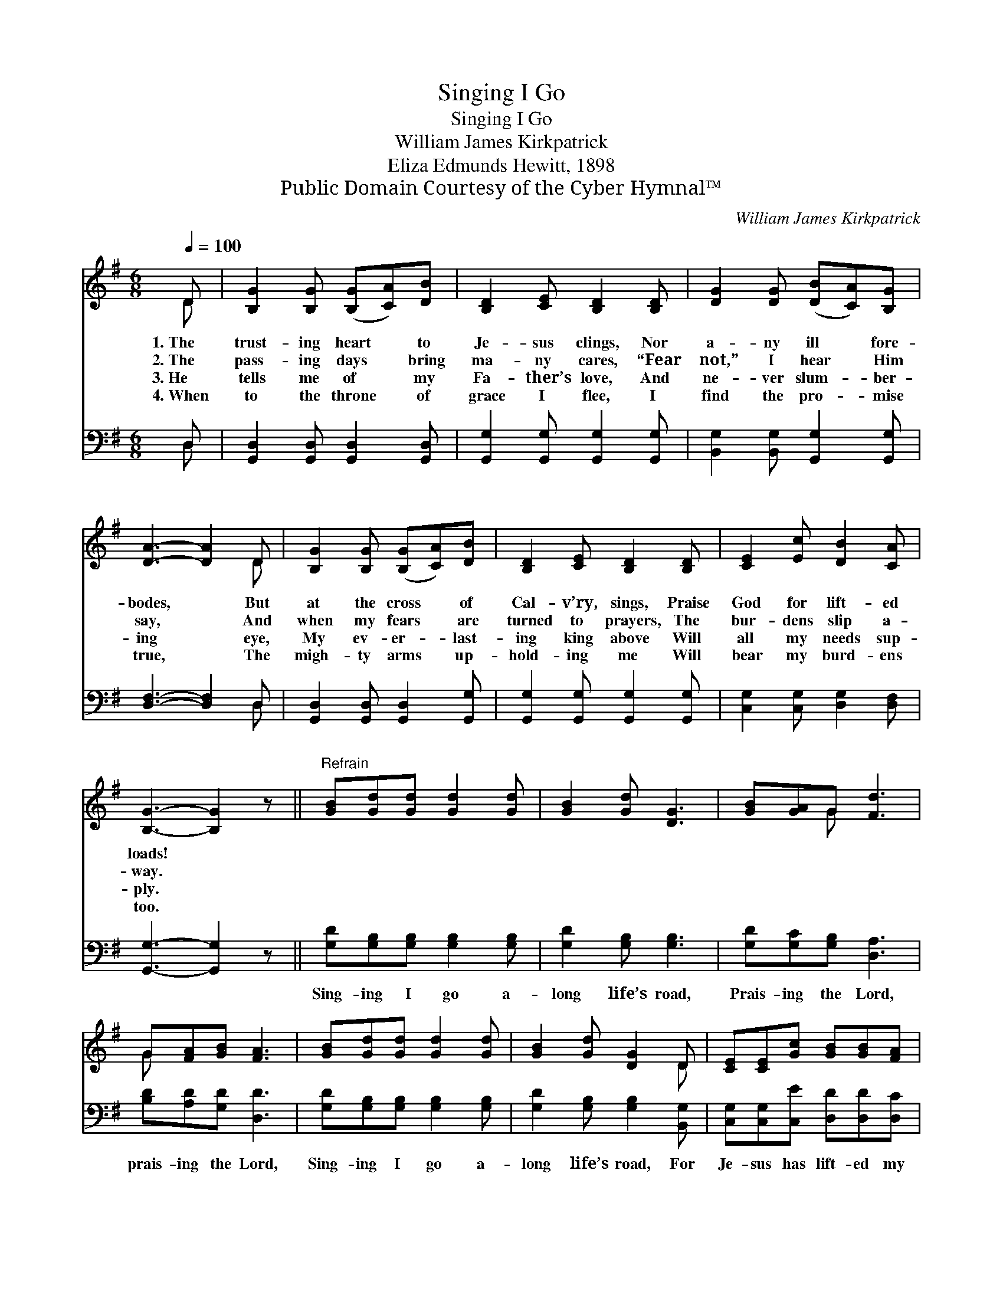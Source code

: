 X:1
T:Singing I Go
T:Singing I Go
T:William James Kirkpatrick
T:Eliza Edmunds Hewitt, 1898
T:Public Domain Courtesy of the Cyber Hymnal™
C:William James Kirkpatrick
Z:Public Domain
Z:Courtesy of the Cyber Hymnal™
%%score ( 1 2 ) ( 3 4 )
L:1/8
Q:1/4=100
M:6/8
K:G
V:1 treble 
V:2 treble 
V:3 bass 
V:4 bass 
V:1
 D | [B,G]2 [B,G] ([B,G][CA])[DB] | [B,D]2 [CE] [B,D]2 [B,D] | [DG]2 [DG] ([DB][CA])[B,G] | %4
w: 1.~The|trust- ing heart * to|Je- sus clings, Nor|a- ny ill * fore-|
w: 2.~The|pass- ing days * bring|ma- ny cares, “Fear|not,” I hear * Him|
w: 3.~He|tells me of * my|Fa- ther’s love, And|ne- ver slum- * ber-|
w: 4.~When|to the throne * of|grace I flee, I|find the pro- * mise|
 [DA]3- [DA]2 D | [B,G]2 [B,G] ([B,G][CA])[DB] | [B,D]2 [CE] [B,D]2 [B,D] | [CE]2 [Ec] [DB]2 [CA] | %8
w: bodes, * But|at the cross * of|Cal- v’ry, sings, Praise|God for lift- ed|
w: say, * And|when my fears * are|turned to prayers, The|bur- dens slip a-|
w: ing * eye,|My ev- er- * last-|ing king above Will|all my needs sup-|
w: true, * The|migh- ty arms * up-|hold- ing me Will|bear my burd- ens|
 [B,G]3- [B,G]2 z ||"^Refrain" [GB][Gd][Gd] [Gd]2 [Gd] | [GB]2 [Gd] [DG]3 | [GB][GA]G [Fd]3 | %12
w: loads! *||||
w: way. *||||
w: ply. *||||
w: too. *||||
 G[FA][GB] [FA]3 | [GB][Gd][Gd] [Gd]2 [Gd] | [GB]2 [Gd] [DG]2 D | [CE][CE][Gc] [GB][GB][FA] | %16
w: ||||
w: ||||
w: ||||
w: ||||
 [DG]4- [DG] |] %17
w: |
w: |
w: |
w: |
V:2
 D | x6 | x6 | x6 | x5 D | x6 | x6 | x6 | x6 || x6 | x6 | x2 G x3 | G x5 | x6 | x5 D | x6 | x5 |] %17
V:3
 D, | [G,,D,]2 [G,,D,] [G,,D,]2 [G,,D,] | [G,,G,]2 [G,,G,] [G,,G,]2 [G,,G,] | %3
w: ~|~ ~ ~ ~|~ ~ ~ ~|
 [B,,G,]2 [B,,G,] [G,,G,]2 [G,,G,] | [D,F,]3- [D,F,]2 D, | [G,,D,]2 [G,,D,] [G,,D,]2 [G,,G,] | %6
w: ~ ~ ~ ~|~ * ~|~ ~ ~ ~|
 [G,,G,]2 [G,,G,] [G,,G,]2 [G,,G,] | [C,G,]2 [C,G,] [D,G,]2 [D,F,] | [G,,G,]3- [G,,G,]2 z || %9
w: ~ ~ ~ ~|~ ~ ~ ~|~ *|
 [G,D][G,B,][G,B,] [G,B,]2 [G,B,] | [G,D]2 [G,B,] [G,B,]3 | [G,D][G,C][G,B,] [D,A,]3 | %12
w: Sing- ing I go a-|long life’s road,|Prais- ing the Lord,|
 [B,D][A,D][G,D] [D,D]3 | [G,D][G,B,][G,B,] [G,B,]2 [G,B,] | [G,D]2 [G,B,] [G,B,]2 [B,,G,] | %15
w: prais- ing the Lord,|Sing- ing I go a-|long life’s road, For|
 [C,G,][C,G,][C,E] [D,D][D,D][D,C] | [F,,B,-]4 [G,,B,] |] %17
w: Je- sus has lift- ed my|load. *|
V:4
 D, | x6 | x6 | x6 | x5 D, | x6 | x6 | x6 | x6 || x6 | x6 | x6 | x6 | x6 | x6 | x6 | x5 |] %17

